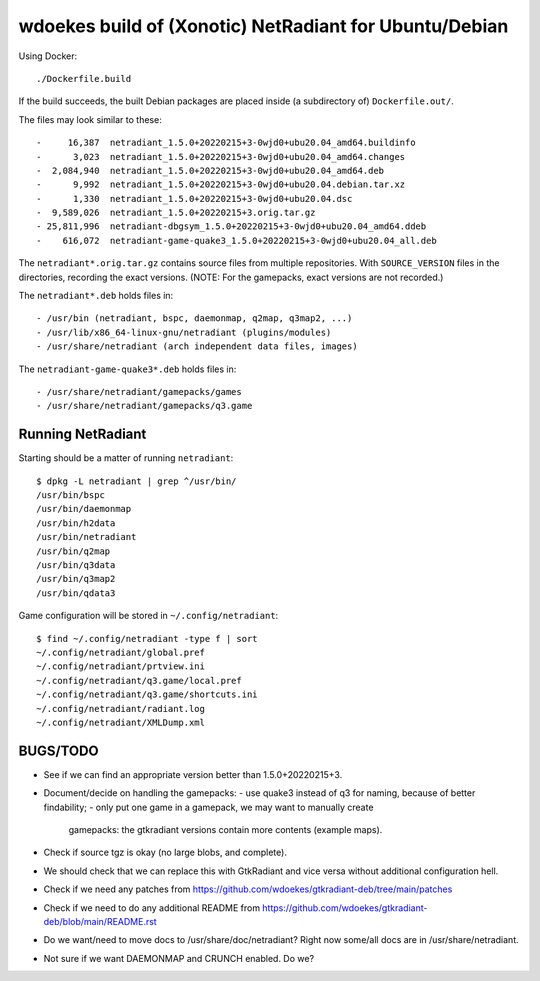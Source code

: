 wdoekes build of (Xonotic) NetRadiant for Ubuntu/Debian
=======================================================

Using Docker::

    ./Dockerfile.build

If the build succeeds, the built Debian packages are placed inside (a
subdirectory of) ``Dockerfile.out/``.

The files may look similar to these::

    -     16,387  netradiant_1.5.0+20220215+3-0wjd0+ubu20.04_amd64.buildinfo
    -      3,023  netradiant_1.5.0+20220215+3-0wjd0+ubu20.04_amd64.changes
    -  2,084,940  netradiant_1.5.0+20220215+3-0wjd0+ubu20.04_amd64.deb
    -      9,992  netradiant_1.5.0+20220215+3-0wjd0+ubu20.04.debian.tar.xz
    -      1,330  netradiant_1.5.0+20220215+3-0wjd0+ubu20.04.dsc
    -  9,589,026  netradiant_1.5.0+20220215+3.orig.tar.gz
    - 25,811,996  netradiant-dbgsym_1.5.0+20220215+3-0wjd0+ubu20.04_amd64.ddeb
    -    616,072  netradiant-game-quake3_1.5.0+20220215+3-0wjd0+ubu20.04_all.deb

The ``netradiant*.orig.tar.gz`` contains source files from multiple
repositories. With ``SOURCE_VERSION`` files in the directories,
recording the exact versions. (NOTE: For the gamepacks, exact versions
are not recorded.)

The ``netradiant*.deb`` holds files in::

    - /usr/bin (netradiant, bspc, daemonmap, q2map, q3map2, ...)
    - /usr/lib/x86_64-linux-gnu/netradiant (plugins/modules)
    - /usr/share/netradiant (arch independent data files, images)

The ``netradiant-game-quake3*.deb`` holds files in::

    - /usr/share/netradiant/gamepacks/games
    - /usr/share/netradiant/gamepacks/q3.game


Running NetRadiant
------------------

Starting should be a matter of running ``netradiant``::

    $ dpkg -L netradiant | grep ^/usr/bin/
    /usr/bin/bspc
    /usr/bin/daemonmap
    /usr/bin/h2data
    /usr/bin/netradiant
    /usr/bin/q2map
    /usr/bin/q3data
    /usr/bin/q3map2
    /usr/bin/qdata3

Game configuration will be stored in ``~/.config/netradiant``::

    $ find ~/.config/netradiant -type f | sort
    ~/.config/netradiant/global.pref
    ~/.config/netradiant/prtview.ini
    ~/.config/netradiant/q3.game/local.pref
    ~/.config/netradiant/q3.game/shortcuts.ini
    ~/.config/netradiant/radiant.log
    ~/.config/netradiant/XMLDump.xml


BUGS/TODO
---------

* See if we can find an appropriate version better than
  1.5.0+20220215+3.

* Document/decide on handling the gamepacks:
  - use quake3 instead of q3 for naming, because of better findability;
  - only put one game in a gamepack, we may want to manually create
    gamepacks: the gtkradiant versions contain more contents (example
    maps).

* Check if source tgz is okay (no large blobs, and complete).

* We should check that we can replace this with GtkRadiant and vice
  versa without additional configuration hell.

* Check if we need any patches from
  https://github.com/wdoekes/gtkradiant-deb/tree/main/patches

* Check if we need to do any additional README from
  https://github.com/wdoekes/gtkradiant-deb/blob/main/README.rst

* Do we want/need to move docs to /usr/share/doc/netradiant? Right now
  some/all docs are in /usr/share/netradiant.

* Not sure if we want DAEMONMAP and CRUNCH enabled. Do we?
